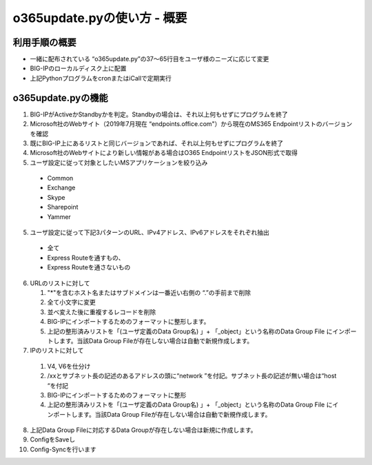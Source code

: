 ==============================================
o365update.pyの使い方 - 概要
==============================================

利用手順の概要
----------------------
* 一緒に配布されている “o365update.py”の37～65行目をユーザ様のニーズに応じて変更
* BIG-IPのローカルディスク上に配置
* 上記PythonプログラムをcronまたはiCallで定期実行

o365update.pyの機能
----------------------

1.	BIG-IPがActiveかStandbyかを判定。Standbyの場合は、それ以上何もせずにプログラムを終了
2. 	Microsoft社のWebサイト（2019年7月現在 “endpoints.office.com"）から現在のMS365 Endpointリストのバージョンを確認
3.	既にBIG-IP上にあるリストと同じバージョンであれば、それ以上何もせずにプログラムを終了
4.	Microsoft社のWebサイトにより新しい情報がある場合はO365 EndpointリストをJSON形式で取得
5.	ユーザ設定に従って対象としたいMSアプリケーションを絞り込み

    *   Common
    *   Exchange
    *   Skype
    *   Sharepoint
    *   Yammer

5.	ユーザ設定に従って下記3パターンのURL、IPv4アドレス、IPv6アドレスをそれぞれ抽出

    *   全て
    *   Express Routeを通すもの、
    *   Express Routeを通さないもの

6.  URLのリストに対して

    #.  "*"を含むホスト名またはサブドメインは一番近い右側の “.”の手前まで削除
    #.  全て小文字に変更
    #.  並べ変えた後に重複するレコードを削除
    #.  BIG-IPにインポートするためのフォーマットに整形します。
    #.  上記の整形済みリストを「(ユーザ定義のData Group名) 」+ 「_object」という名称のData Group File にインポートします。当該Data Group Fileが存在しない場合は自動で新規作成します。

7.	IPのリストに対して

    #.  V4, V6を仕分け
    #.  /xxとサブネット長の記述のあるアドレスの頭に“network ”を付記。サブネット長の記述が無い場合は“host “を付記
    #.  BIG-IPにインポートするためのフォーマットに整形
    #.  上記の整形済みリストを「(ユーザ定義のData Group名) 」+ 「_object」という名称のData Group File にインポートします。当該Data Group Fileが存在しない場合は自動で新規作成します。

8.	上記Data Group Fileに対応するData Groupが存在しない場合は新規に作成します。
9.	ConfigをSaveし
10.	Config-Syncを行います






